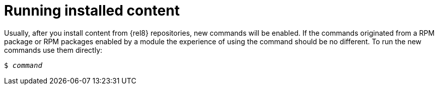 [id="running-installed-content_{context}"]
= Running installed content

// User Story: As a sysadmin, I need to know how to run the RPMs, SCLs, and modules I've pulled from the AppStream.

Usually, after you install content from {rel8} repositories, new commands will be enabled. If the commands originated from a RPM package or RPM packages enabled by a module the experience of using the command should be no different. To run the new commands use them directly:

[subs="quotes"]
----
$ _command_
----

////
.Software Collections
To run installed content packaged as a Software Collection, use the [command]`scl enable` command from the [package]*scl-utils* package:
+
[subs="quotes"]
----
$ scl enable __collection__ '__command__'
----
+
Replace _collection_ with the name of the Software Collection. Refer to documentation for the particular Software Collection to find this value.
+
NOTE: A Software Collection's name is usually identical to name of its package.
////
